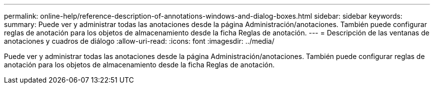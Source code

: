 ---
permalink: online-help/reference-description-of-annotations-windows-and-dialog-boxes.html 
sidebar: sidebar 
keywords:  
summary: Puede ver y administrar todas las anotaciones desde la página Administración/anotaciones. También puede configurar reglas de anotación para los objetos de almacenamiento desde la ficha Reglas de anotación. 
---
= Descripción de las ventanas de anotaciones y cuadros de diálogo
:allow-uri-read: 
:icons: font
:imagesdir: ../media/


[role="lead"]
Puede ver y administrar todas las anotaciones desde la página Administración/anotaciones. También puede configurar reglas de anotación para los objetos de almacenamiento desde la ficha Reglas de anotación.
